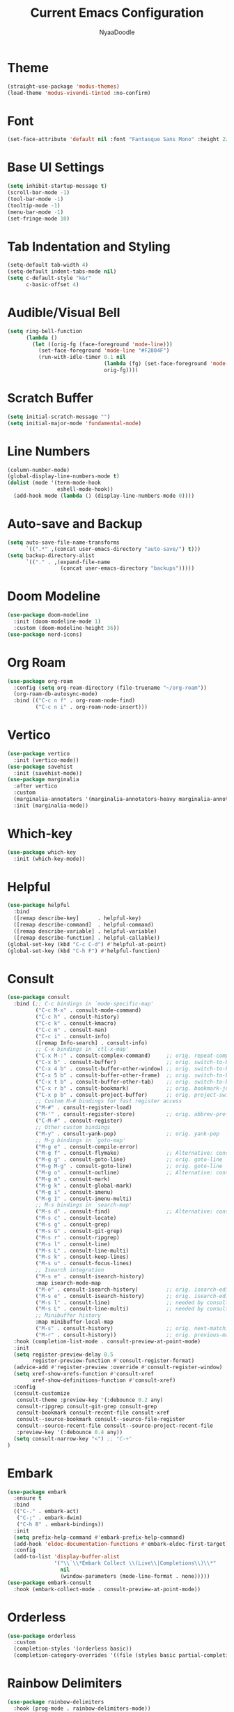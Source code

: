 #+title: Current Emacs Configuration
#+author: NyaaDoodle
#+STARTUP: overview
#+OPTIONS: toc:nil num:nil
* Theme
#+BEGIN_SRC emacs-lisp
  (straight-use-package 'modus-themes)
  (load-theme 'modus-vivendi-tinted :no-confirm)
#+END_SRC
* Font
#+BEGIN_SRC emacs-lisp
  (set-face-attribute 'default nil :font "Fantasque Sans Mono" :height 220)
#+END_SRC
* Base UI Settings
#+BEGIN_SRC emacs-lisp
  (setq inhibit-startup-message t)
  (scroll-bar-mode -1)
  (tool-bar-mode -1)
  (tooltip-mode -1)
  (menu-bar-mode -1)
  (set-fringe-mode 10)
#+END_SRC
* Tab Indentation and Styling
#+BEGIN_SRC emacs-lisp
  (setq-default tab-width 4)
  (setq-default indent-tabs-mode nil)
  (setq c-default-style "k&r"
        c-basic-offset 4)
#+END_SRC
* Audible/Visual Bell
#+BEGIN_SRC emacs-lisp
  (setq ring-bell-function
        (lambda ()
          (let ((orig-fg (face-foreground 'mode-line)))
            (set-face-foreground 'mode-line "#F2804F")
            (run-with-idle-timer 0.1 nil
                                 (lambda (fg) (set-face-foreground 'mode-line fg))
                                 orig-fg))))
#+END_SRC
* Scratch Buffer
#+BEGIN_SRC emacs-lisp
  (setq initial-scratch-message "")
  (setq initial-major-mode 'fundamental-mode)
#+END_SRC
* Line Numbers
#+BEGIN_SRC emacs-lisp
  (column-number-mode)
  (global-display-line-numbers-mode t)
  (dolist (mode '(term-mode-hook
                  eshell-mode-hook))
    (add-hook mode (lambda () (display-line-numbers-mode 0))))
#+END_SRC
* Auto-save and Backup
#+BEGIN_SRC emacs-lisp
  (setq auto-save-file-name-transforms
        `((".*" ,(concat user-emacs-directory "auto-save/") t)))
  (setq backup-directory-alist
        `(("." . ,(expand-file-name
                   (concat user-emacs-directory "backups")))))
#+END_SRC

* Doom Modeline
#+BEGIN_SRC emacs-lisp
  (use-package doom-modeline
    :init (doom-modeline-mode 1)
    :custom (doom-modeline-height 36))
  (use-package nerd-icons)
#+END_SRC
* Org Roam
#+BEGIN_SRC emacs-lisp
  (use-package org-roam
    :config (setq org-roam-directory (file-truename "~/org-roam"))
    (org-roam-db-autosync-mode)
    :bind (("C-c n f" . org-roam-node-find)
           ("C-c n i" . org-roam-node-insert)))
#+END_SRC
* Vertico
#+BEGIN_SRC emacs-lisp
  (use-package vertico
    :init (vertico-mode))
  (use-package savehist
    :init (savehist-mode))
  (use-package marginalia
    :after vertico
    :custom
    (marginalia-annotators '(marginalia-annotators-heavy marginalia-annotators-light nil))
    :init (marginalia-mode))
#+END_SRC
* Which-key
#+BEGIN_SRC emacs-lisp
  (use-package which-key
    :init (which-key-mode))
#+END_SRC
* Helpful
#+BEGIN_SRC emacs-lisp
  (use-package helpful
    :bind
    ([remap describe-key]      . helpful-key)
    ([remap describe-command]  . helpful-command)
    ([remap describe-variable] . helpful-variable)
    ([remap describe-function] . helpful-callable))
  (global-set-key (kbd "C-c C-d") #'helpful-at-point)
  (global-set-key (kbd "C-h F") #'helpful-function)
#+END_SRC
* Consult
#+BEGIN_SRC emacs-lisp
(use-package consult
  :bind (;; C-c bindings in `mode-specific-map'
         ("C-c M-x" . consult-mode-command)
         ("C-c h" . consult-history)
         ("C-c k" . consult-kmacro)
         ("C-c m" . consult-man)
         ("C-c i" . consult-info)
         ([remap Info-search] . consult-info)
         ;; C-x bindings in `ctl-x-map'
         ("C-x M-:" . consult-complex-command)     ;; orig. repeat-complex-command
         ("C-x b" . consult-buffer)                ;; orig. switch-to-buffer
         ("C-x 4 b" . consult-buffer-other-window) ;; orig. switch-to-buffer-other-window
         ("C-x 5 b" . consult-buffer-other-frame)  ;; orig. switch-to-buffer-other-frame
         ("C-x t b" . consult-buffer-other-tab)    ;; orig. switch-to-buffer-other-tab
         ("C-x r b" . consult-bookmark)            ;; orig. bookmark-jump
         ("C-x p b" . consult-project-buffer)      ;; orig. project-switch-to-buffer
         ;; Custom M-# bindings for fast register access
         ("M-#" . consult-register-load)
         ("M-'" . consult-register-store)          ;; orig. abbrev-prefix-mark (unrelated)
         ("C-M-#" . consult-register)
         ;; Other custom bindings
         ("M-y" . consult-yank-pop)                ;; orig. yank-pop
         ;; M-g bindings in `goto-map'
         ("M-g e" . consult-compile-error)
         ("M-g f" . consult-flymake)               ;; Alternative: consult-flycheck
         ("M-g g" . consult-goto-line)             ;; orig. goto-line
         ("M-g M-g" . consult-goto-line)           ;; orig. goto-line
         ("M-g o" . consult-outline)               ;; Alternative: consult-org-heading
         ("M-g m" . consult-mark)
         ("M-g k" . consult-global-mark)
         ("M-g i" . consult-imenu)
         ("M-g I" . consult-imenu-multi)
         ;; M-s bindings in `search-map'
         ("M-s d" . consult-find)                  ;; Alternative: consult-fd
         ("M-s c" . consult-locate)
         ("M-s g" . consult-grep)
         ("M-s G" . consult-git-grep)
         ("M-s r" . consult-ripgrep)
         ("M-s l" . consult-line)
         ("M-s L" . consult-line-multi)
         ("M-s k" . consult-keep-lines)
         ("M-s u" . consult-focus-lines)
         ;; Isearch integration
         ("M-s e" . consult-isearch-history)
         :map isearch-mode-map
         ("M-e" . consult-isearch-history)         ;; orig. isearch-edit-string
         ("M-s e" . consult-isearch-history)       ;; orig. isearch-edit-string
         ("M-s l" . consult-line)                  ;; needed by consult-line to detect isearch
         ("M-s L" . consult-line-multi)            ;; needed by consult-line to detect isearch
         ;; Minibuffer history
         :map minibuffer-local-map
         ("M-s" . consult-history)                 ;; orig. next-matching-history-element
         ("M-r" . consult-history))                ;; orig. previous-matching-history-element
  :hook (completion-list-mode . consult-preview-at-point-mode)
  :init
  (setq register-preview-delay 0.5
        register-preview-function #'consult-register-format)
  (advice-add #'register-preview :override #'consult-register-window)
  (setq xref-show-xrefs-function #'consult-xref
        xref-show-definitions-function #'consult-xref)
  :config
  (consult-customize
   consult-theme :preview-key '(:debounce 0.2 any)
   consult-ripgrep consult-git-grep consult-grep
   consult-bookmark consult-recent-file consult-xref
   consult--source-bookmark consult--source-file-register
   consult--source-recent-file consult--source-project-recent-file
   :preview-key '(:debounce 0.4 any))
  (setq consult-narrow-key "<") ;; "C-+"
)
#+END_SRC
* Embark
#+BEGIN_SRC emacs-lisp
(use-package embark
  :ensure t
  :bind
  (("C-." . embark-act)         
   ("C-;" . embark-dwim)        
   ("C-h B" . embark-bindings))
  :init
  (setq prefix-help-command #'embark-prefix-help-command)
  (add-hook 'eldoc-documentation-functions #'embark-eldoc-first-target)
  :config
  (add-to-list 'display-buffer-alist
               '("\\`\\*Embark Collect \\(Live\\|Completions\\)\\*"
                 nil
                 (window-parameters (mode-line-format . none)))))
(use-package embark-consult
  :hook (embark-collect-mode . consult-preview-at-point-mode))
#+END_SRC
* Orderless
#+BEGIN_SRC emacs-lisp
  (use-package orderless
    :custom
    (completion-styles '(orderless basic))
    (completion-category-overrides '((file (styles basic partial-completion)))))
#+END_SRC
* Rainbow Delimiters
#+BEGIN_SRC emacs-lisp
  (use-package rainbow-delimiters
    :hook (prog-mode . rainbow-delimiters-mode))
#+END_SRC
* Programming Language Specific
** Rust
#+BEGIN_SRC emacs-lisp
  (use-package rust-mode)
  (add-hook 'rust-mode-hook
            (lambda () (setq indent-tabs-mode nil)))
#+END_SRC
** Zig
#+BEGIN_SRC emacs-lisp
  (use-package zig-mode)
#+END_SRC
** Common Lisp and SLIME
#+BEGIN_SRC emacs-lisp
  (use-package slime)
  (setq inferior-lisp-program "sbcl")
#+END_SRC
* LSP Mode
#+BEGIN_SRC emacs-lisp
    (use-package lsp-mode
      :commands (lsp lsp-deferred)
      :hook (lsp-mode . efs/lsp-mode-setup)
      :init (setq lsp-keymap-prefix "C-c l")  ;; Or 'C-l', 's-l'
      :config (lsp-enable-which-key-integration t)
      :custom (lsp-enable-on-type-formatting nil))
    (use-package lsp-ui
      :hook (lsp-mode . lsp-ui-mode)
      :custom
      (lsp-ui-doc-position 'bottom))
#+END_SRC
** Programming Languages
*** C/C++
#+BEGIN_SRC emacs-lisp
  (use-package ccls
    :hook ((c-mode c++-mode objc-mode cuda-mode) .
           (lambda () (require 'ccls) (lsp))))
#+END_SRC
* Company
#+BEGIN_SRC emacs-lisp
  (use-package company
    :after lsp-mode
    :hook (lsp-mode . company-mode)
    :bind (:map company-active-map
                ("<tab>" . company-complete-selection))
    (:map lsp-mode-map
          ("<tab>" . company-indent-or-complete-common))
    :custom
    (company-minimum-prefix-length 1)
    (company-idle-delay 0.0))
  (use-package company-box
    :hook (company-mode . company-box-mode))
#+END_SRC
* Magit
#+BEGIN_SRC emacs-lisp
  (use-package magit
    :custom
    (magit-display-buffer-function #'magit-display-buffer-same-window-except-diff-v1))
#+END_SRC
